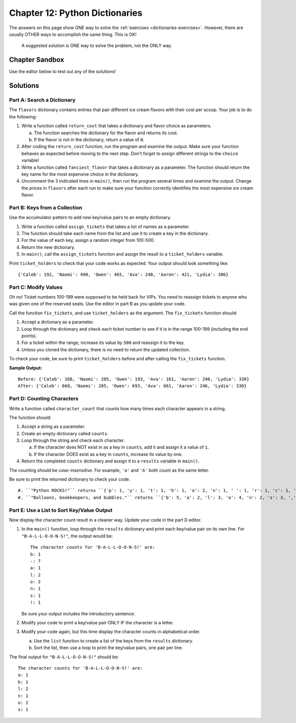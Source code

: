 Chapter 12: Python Dictionaries 
===============================

The answers on this page show ONE way to solve the :ref:`exercises <dictionaries-exercises>`.
However, there are usually OTHER ways to accomplish the same thing. This is OK!

   A suggested solution is ONE way to solve the problem, not the ONLY way.


Chapter Sandbox
---------------

Use the editor below to test out any of the solutions!

.. raw:: html

	<iframe src="https://trinket.io/embed/python3/5e09fffbac" width="100%" height="400" frameborder="1" marginwidth="0" marginheight="0" allowfullscreen></iframe>

Solutions
---------
Part A: Search a Dictionary
^^^^^^^^^^^^^^^^^^^^^^^^^^^

The ``flavors`` dictionary contains entries that pair different ice cream
flavors with their cost per scoop. Your job is to do the following:

1. Write a function called ``return_cost`` that takes a dictionary and flavor
   choice as parameters.
   
   a. The function searches the dictionary for the flavor and returns its cost.
   b. If the flavor is not in the dictionary, return a value of ``0``.

2. After coding the ``return_cost`` function, run the program and examine the
   output. Make sure your function behaves as expected before moving to the
   next step. Don't forget to assign different strings to the ``choice``
   variable! 
3. Write a function called ``fanciest_flavor`` that takes a dictionary as a
   parameter. The function should return the key name for the most expensive
   choice in the dictionary.
4. Uncomment the 3 indicated lines in ``main()``, then run the program several
   times and examine the output. Change the prices in ``flavors`` after each
   run to make sure your function correctly identifies the most expensive ice
   cream flavor.

Part B: Keys from a Collection
^^^^^^^^^^^^^^^^^^^^^^^^^^^^^^

Use the accumulator pattern to add new key/value pairs to an empty dictionary.

1. Write a function called ``assign_tickets`` that takes a list of names as a
   parameter.
2. The function should take each name from the list and use it to create a key
   in the dictionary.
3. For the value of each key, assign a random integer from 100-500.

4. Return the new dictionary.
5. In ``main()``, call the ``assign_tickets`` function and assign the result to
   a ``ticket_holders`` variable.

Print ``ticket_holders`` to check that your code works as expected. Your output
should look something like:

::

   {'Caleb': 192, 'Naomi': 490, 'Owen': 465, 'Ava': 248, 'Aaron': 421, 'Lydia': 306}

Part C: Modify Values
^^^^^^^^^^^^^^^^^^^^^

Oh no! Ticket numbers 100-199 were supposed to be held back for VIPs. You need
to reassign tickets to anyone who was given one of the reserved seats. Use the
editor in part B as you update your code.

Call the function ``fix_tickets``, and use ``ticket_holders`` as the argument.
The ``fix_tickets`` function should:

1. Accept a dictionary as a parameter.
2. Loop through the dictionary and check each ticket number to see if it is in
   the range 100-199 (including the end points).
3. For a ticket within the range, increase its value by ``500`` and reassign it
   to the key.
4. Unless you cloned the dictionary, there is no need to return the updated
   collection.

To check your code, be sure to print ``ticket_holders`` before and after
calling the ``fix_tickets`` function.

**Sample Output:**

::

   Before: {'Caleb': 168, 'Naomi': 205, 'Owen': 193, 'Ava': 161, 'Aaron': 246, 'Lydia': 330}
   After: {'Caleb': 668, 'Naomi': 205, 'Owen': 693, 'Ava': 661, 'Aaron': 246, 'Lydia': 330}

Part D: Counting Characters
^^^^^^^^^^^^^^^^^^^^^^^^^^^

Write a function called ``character_count`` that counts how many times each
character appears in a string.

The function should:

1. Accept a string as a parameter.
2. Create an empty dictionary called ``counts``.
3. Loop through the string and check each character.

   a. If the character does NOT exist in as a key in ``counts``, add it and
      assign it a value of ``1``.
   b. If the character DOES exist as a key in ``counts``, increase its value by
      one.

4. Return the completed ``counts`` dictionary and assign it to a ``results``
   variable in ``main()``.

The counting should be *case-insensitive*. For example, ``'a'`` and ``'A'``
both count as the same letter.

Be sure to print the returned dictionary to check your code.

::

   #. ``"Python ROCKS!"`` returns ``{'p': 1, 'y': 1, 't': 1, 'h': 1, 'o': 2, 'n': 1, ' ': 1, 'r': 1, 'c': 1, 'k': 1, 's': 1, '!': 1}``.
   #. ``"Balloons, bookkeepers, and bubbles."`` returns ``{'b': 5, 'a': 2, 'l': 3, 'o': 4, 'n': 2, 's': 3, ',': 2, ' ': 3, 'k': 2, 'e': 4, 'p': 1, 'r': 1, 'd': 1, 'u': 1, '.': 1}``.

Part E: Use a List to Sort Key/Value Output
^^^^^^^^^^^^^^^^^^^^^^^^^^^^^^^^^^^^^^^^^^^

Now display the character count result in a cleaner way. Update your code in
the part D editor.

1. In the ``main()`` function, loop through the ``results`` dictionary and
   print each key/value pair on its own line. For ``"B-A-L-L-O-O-N-S!"``, the
   output would be:

   ::

      The character counts for 'B-A-L-L-O-O-N-S!' are:
      b: 1
      -: 7
      a: 1
      l: 2
      o: 2
      n: 1
      s: 1
      !: 1

   Be sure your output includes the introductory sentence.
2. Modify your code to print a key/value pair ONLY IF the character is a
   letter.
3. Modify your code again, but this time display the character counts in
   alphabetical order.
   
   a. Use the ``list`` function to create a list of the keys from the
      ``results`` dictionary.
   b. Sort the list, then use a loop to print the key/value pairs, one pair
      per line.

The final output for ``"B-A-L-L-O-O-N-S!"`` should be:

::

   The character counts for 'B-A-L-L-O-O-N-S!' are:
   a: 1
   b: 1
   l: 2
   n: 1
   o: 2
   s: 1
